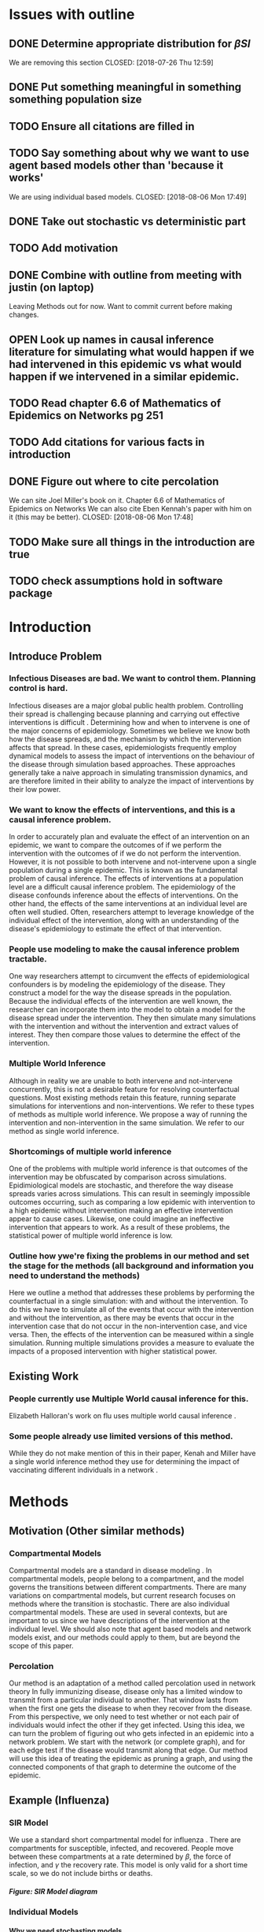 #+OPTIONS: H:5
* Issues with outline
** DONE Determine appropriate distribution for $\beta SI$
   We are removing this section
   CLOSED: [2018-07-26 Thu 12:59]
** DONE Put something meaningful in something something population size
   CLOSED: [2018-07-26 Thu 12:59]
** TODO Ensure all citations are filled in
** TODO Say something about why we want to use agent based models other than 'because it works'
   We are using individual based models.
   CLOSED: [2018-08-06 Mon 17:49]
** DONE Take out stochastic vs deterministic part
   CLOSED: [2018-08-06 Mon 17:49]
** TODO Add motivation
** DONE Combine with outline from meeting with justin (on laptop)
   CLOSED: [2018-07-26 Thu 13:00]
   Leaving Methods out for now.  Want to commit current before making changes.
** OPEN Look up names in causal inference literature for simulating what would happen if we had intervened in this epidemic vs what would happen if we intervened in a similar epidemic.
** TODO Read chapter 6.6 of Mathematics of Epidemics on Networks pg 251
** TODO Add citations for various facts in introduction
** DONE Figure out where to cite percolation
   We can site Joel Miller's book on it.
   Chapter 6.6 of Mathematics of Epidemics on Networks
   We can also cite Eben Kennah's paper with him on it (this may be better).
   CLOSED: [2018-08-06 Mon 17:48]
** TODO Make sure all things in the introduction are true
** TODO check assumptions hold in software package
* Introduction
** Introduce Problem
*** Infectious Diseases are bad.  We want to control them.  Planning control is hard.
    Infectious diseases are a major global public health problem.
    Controlling their spread is challenging because planning and carrying out effective interventions is difficult \cite{}.
    Determining how and when to intervene is one of the major concerns of epidemiology.
    Sometimes we believe we know both how the disease spreads, and the mechanism by which the intervention affects that spread.
    In these cases, epidemiologists frequently employ dynamical models to assess the impact of interventions on the behaviour of the disease through simulation based approaches.
    These approaches generally take a naive approach in simulating transmission dynamics, and are therefore limited in their ability to analyze the impact of interventions by their low power.
*** We want to know the effects of interventions, and this is a causal inference problem.
    In order to accurately plan and evaluate the effect of an intervention on an epidemic, we want to compare the outcomes of if we perform the intervention with the outcomes of if we do not perform the intervention.
    However, it is not possible to both intervene and not-intervene upon a single population during a single epidemic. 
    This is known as the fundamental problem of causal inference.
    The effects of interventions at a population level are a difficult causal inference problem.
    The epidemiology of the disease confounds inference about the effects of interventions.
    On the other hand, the effects of the same interventions at an individual level are often well studied.
    Often, researchers attempt to leverage knowledge of the individual effect of the intervention, along with an understanding of the disease's epidemiology to estimate the effect of that intervention.
*** People use modeling to make the causal inference problem tractable.
    One way researchers attempt to circumvent the effects of epidemiological confounders is by modeling the epidemiology of the disease.
    They construct a model for the way the disease spreads in the population.
    Because the individual effects of the intervention are well known, the researcher can incorporate them into the model to obtain a model for the disease spread under the intervention.
    They then simulate many simulations with the intervention and without the intervention and extract values of interest.
    They then compare those values to determine the effect of the intervention.
*** Multiple World Inference    
    Although in reality we are unable to both intervene and not-intervene concurrently, this is not a desirable feature for resolving counterfactual questions.
    Most existing methods retain this feature, running separate simulations for interventions and non-interventions. 
    We refer to these types of methods as multiple world inference.
    We propose a way of running the intervention and non-intervention in the same simulation.
    We refer to our method as single world inference.
*** Shortcomings of multiple world inference
    One of the problems with multiple world inference is that outcomes of the intervention may be obfuscated by comparison across simulations. 
    Epidimiological models are stochastic, and therefore the way disease spreads varies across simulations.
    This can result in seemingly impossible outcomes occurring, such as comparing a low epidemic with intervention to a high epidemic without intervention making an effective intervention appear to cause cases.
    Likewise, one could imagine an ineffective intervention that appears to work.
    As a result of these problems, the statistical power of multiple world inference is low.
*** Outline how ywe're fixing the problems in our method and set the stage for the methods (all background and information you need to understand the methods)
    Here we outline a method that addresses these problems by performing the counterfactual in a single simulation: with and without the intervention.
    To do this we have to simulate all of the events that occur with the intervention and without the intervention, as there may be events that occur in the intervention case that do not occur in the non-intervention case, and vice versa.
    Then, the effects of the intervention can be measured within a single simulation.
    Running multiple simulations provides a measure to evaluate the impacts of a proposed intervention with higher statistical power. 
** Existing Work
*** People currently use Multiple World causal inference for this.
    Elizabeth Halloran's work on flu uses multiple world causal inference \cite{}.
*** Some people already use limited versions of this method.
    While they do not make mention of this in their paper, Kenah and Miller have a single world inference method they use for determining the impact of vaccinating different individuals in a network \cite{}.
* Methods
** Motivation (Other similar methods)
*** Compartmental Models
    Compartmental models are a standard in disease modeling \cite{}.
    In compartmental models, people belong to a compartment, and the model governs the transitions between different compartments.
    There are many variations on compartmental models, but current research focuses on methods where the transition is stochastic.
    There are also individual compartmental models.
    These are used in several contexts, but are important to us since we have descriptions of the intervention at the individual level.
    We should also note that agent based models and network models exist, and our methods could apply to them, but are beyond the scope of this paper.
    
*** Percolation
    Our method is an adaptation of a method called percolation used in network theory
    In fully immunizing disease, disease only has a limited window to transmit from a particular individual to another.
    That window lasts from when the first one gets the disease to when they recover from the disease.
    From this perspective, we only need to test whether or not each pair of individuals would infect the other if they get infected.
    Using this idea, we can turn the problem of figuring out who gets infected in an epidemic into a network problem.
    We start with the network (or complete graph), and for each edge test if the disease would transmit along that edge.
    Our method will use this idea of treating the epidemic as pruning a graph, and using the connected components of that graph to determine the outcome of the epidemic.
    
** Example (Influenza)
*** SIR Model
    We use a standard short compartmental model for influenza \cite{}.
    There are compartments for susceptible, infected, and recovered.
    People move between these compartments at a rate determined by $\beta$, the force of infection, and $\gamma$ the recovery rate.
    This model is only valid for a short time scale, so we do not include births or deaths.
***** Figure: SIR Model diagram
*** Individual Models
**** Why we need stochasting models
     Our goal is to eliminate process error to improve power, but so far the models described are deterministic (and therefore have no process error).
     One could say that given a deterministic model, and a deterministic intervention, the effect of the intervention falls out cleanly.
     However, deterministic models are not widely used in the field \cite{}.
     Additionally, deterministic models cannot address a main question of interest, "How well is this intervention working?"
     
**** Viewing SIR model as an individual model
     Our SIR model makes implicit assumptions.
     $\beta SI$ represents interactions between susceptible and infected individuals.
     $\gamma I$ represents the probability of recovery.
     Our deterministic differential equation is actually the expectation of a stochastic process.
     Something something population size
     $\beta SI$ is ...
     $\gamma I$ is the expectation of a binomial distribution.

**** Individual Version
     Instead of modeling the number of susceptibles, infected, and recovered, we want to switch and model the state of each person in our population.
     We do this, because it works.
     Instead of a vector of the number of people in each compartment, we use a vector of the state of each person.
     Each susceptible person has a $\frac{\beta}{N}$ probability of becoming infected by each infected person at each time step.
     Each infected person has a $\gamma$ probability of recovering at each time step.
     
*** Simulating and Pruning
***** Figure: Constructing the Complete Graph
      That one figure I sent Lindsay should go here.
**** Setting up the Complete Graph
     We are going to build a network to represent the possible progression of disease through the population and time.
     We start by making a node for each person at each time.
     Each node will store the state of that person at that time.
     Figure \ref{fig:graph} explains the way we include infection and recovery on the graph.
     This graph is intractably large (for $4000000$ people, $3$ states, and $365$ time points, it would take almost $18$ pedabytes to store it).
     However, after we prune the graph, it will be small enough to use.
     
**** Conditional Probabilities
     We know the probability that a person recovers given that they are infected is $\gamma$.
     We know the probability that a person infects another person given that the first is susceptible and the second is infected is $\frac{\beta}{N}$.
     These probabilities are exactly what is sampled by $C^*_{i,j,t}$ and $R^*_{i,j,t}$ in Figure \ref{fig:graph}
     We can simulate from these distributions without knowing if the conditionals are satisfied.
     This is helpful, since we won't know a priori what the intervention affects and doesn't.
     To simulate, we draw uniformly randomly from $[0,1]$, and compare that to the probability.
     If the random draw is less than the probability, it happens.
     Otherwise, it does not happen.
     Then starting from our initial conditions, we can trace through the paths that actually occur to see the epidemic.
     
**** Pruning and Interventions
     If we ignored the intervention, we would be able to prune the graph as we go, testing only infectious contacts and recoveries whose conditions can be traced back to the initial conditions.
     However, the intervention may cause events that would otherwise be pruned to happen.
     A person who was infected may instead be susceptible, allowing an otherwise prevented infected contact.
     By simulating the intervention simultaneously, we can still prune the graph as we go, there are just two ways to trace back to the initial conditions: intervention and non-intervention.
     We could also simulate for multiple possible interventions satisfying some assumption, and prune everything inconsistent with that assumption.
     
*** Interventions
    We include examples of several qualitatively different interventions to see the difference our method makes.
    We consider no intervention, vaccination, treatment, and hand washing interventions.
    We choose parameters from literature as described below.
**** None
     While a non-intervention is unexciting, it is a good starting place for the differences between our single and multiple world simulations.
     We also want to have something to compare our other more effective interventions to.
     In this case, the intervention makes no difference, and the epidemic plays out exactly how it would otherwise.

**** Vaccination
     In a vaccination intervention, some portion of the population is vaccinated against the disease.
     Every year %FIX ME percent of people get the flu shot, and those shots are %FIX ME percent effective against %FIX ME strain of flu.
     We randomly determine %FIX ME percent of people to be successfully vaccinated at the start of the simulation.
     Vaccinated people do not get infected, or transmit the disease.
     
**** Treatment
     Tamaflu (and other drugs? %FIX ME) is a drug that causes the taker to recover from the flu more quickly.
     Tamaflu does a thing %FIX ME, and causes the rate people recover to decrease by %FIX ME.
     We randomly determine %FIX ME percent of people to take Tamaflu when they first become infected.
     These people use %FIX ME as their recovery rate instead of $\gamma$.
     
**** Hand Washing
     Hand washing and similar interventions reduce the transmissibility of the disease.
     We assume that everyone washes their hands, and that it reduces transmissibility by %FIX ME.
     Our intervention then prevents %FIX ME of otherwise occuring infections.
** General Framework
*** General Compartmental Model and Individual Based conversion.
    Almost everything we did above extends to a general compartmental model.
    We define a general compartmental model as a system of difference equations with $K$ compartments goverened by $\Delta x_{j} = \sum_{i \neq j} alpha_{i,j}x_i + \sum_{i \neq j, k} \alpha_{i,j,k} x_ix_k$.
    In the same way as before, we can view $\alpha_{i,j}$ as the probability of a person transitioning to state $j$ from state $i$ conditional on them being in state $i$.
    Similarly we can view $\alpha_{i,j,k}$ as a conditional probability of a contact between someone in state $i$ and someone in state $k$ moving the first person to state $j$.
    In the same way as before, we can switch from modeling the number of people in each state to the state of each person.
**** Tractability
     The more compartments we add, however, the larger the complete graph grows, and the harder it is for us to prune enough of it to make it manageable.
     There is a balance to strike between the simulated population, number of simulations, and number of compartments.
     This paragraph is too short something something someting %FIX ME.
    
*** Simulating and Pruning
    Once we have our complete graph, we can prune it in much the same way as before.
    Instead of going through the whole process again, we will focus on the things which are different.
    There is a technical detail that we should elaborate on, which arises from interactions between events.
    We discuss methods to apply the intervention after pruning, which allow for the comparison of different interventions.
    
**** Multiple events which happen
     In the case where there are more compartments with more complex interactions, we might encounter a situation where two events have their conditions satisfied.
     For example, a person might age into the next category, and also become infected simultaneously.
     In some cases, it makes sense to choose randomly one of the events to occur, and the other not to occur.
     In other cases, it makes sense to define a combined event (a person gets older and sick simultaneously).
     In our software package, we have currently implemented the former, but do not yet have an interface to the latter.
**** Comparing to an unknown intervention
     In our previous discussion on simulations, we talked about simulating the intervention simultaneously to the pruning.
     There are circumstances under which this is not ideal.
     For example, you may wish to be able to take the new intervention you came up with, and see how well it does relative to your old attempts.
     In these cases, we can still prune a lot of the graph by making assumptions about the intervention.
**** Intervention Assumptions
     We have developed a fairly general set of assumptions in order to prune a wide variety of graphs.
     These assumptions are incorporated into our software package.
     We assume that our intervention does not directly move people to states they will need to leave.
     This assumption allows us to prune branches that are not connected to any of the possible states of a person.
     We assume that our intervention does not prevent recovery, and that it does not cause new infectious contacts.
     This means that anyone who hasn't had an infectious contact since the last time they recovered isn't infected.
* Results
** Illustritave Simulations
*** SIR Model
*** SIS Model (maybe)
** Computational Concerns (Time/Space Complexity)
*** Current Implementation
*** Tradeoffs
** Mathematical Reduction in error (derived)
* Discussion
** Philosohpical Discussion of Question Answered
*** We often ask the question of what would happen if we had intervened in a previous epidemic.
*** We often answer the question of what would happen if we intervene in a epidemic similar to the previous one.
